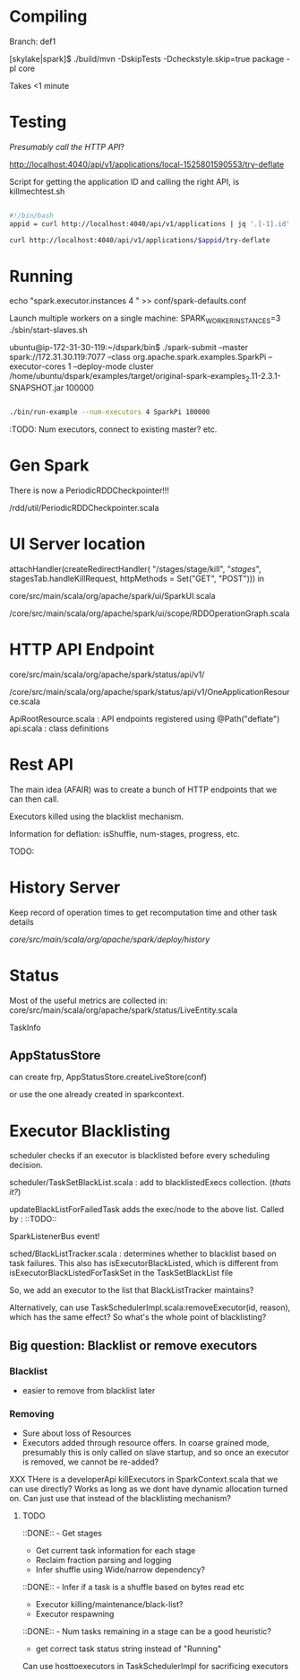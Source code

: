 
* Compiling  

Branch: def1

[skylake|spark]$ ./build/mvn  -DskipTests -Dcheckstyle.skip=true package -pl core

Takes <1 minute 

* Testing

/Presumably call the HTTP API/?

http://localhost:4040/api/v1/applications/local-1525801590553/try-deflate

Script for getting the application ID and calling the right API, is killmechtest.sh 

#+BEGIN_SRC bash

#!/bin/bash 
appid = curl http://localhost:4040/api/v1/applications | jq '.[-1].id'

curl http://localhost:4040/api/v1/applications/$appid/try-deflate

#+END_SRC 

* Running 


echo "spark.executor.instances     4 " >> conf/spark-defaults.conf

Launch multiple workers on a single machine:
SPARK_WORKER_INSTANCES=3 ./sbin/start-slaves.sh



ubuntu@ip-172-31-30-119:~/dspark/bin$ ./spark-submit --master spark://172.31.30.119:7077 --class org.apache.spark.examples.SparkPi --executor-cores 1 --deploy-mode cluster /home/ubuntu/dspark/examples/target/original-spark-examples_2.11-2.3.1-SNAPSHOT.jar 100000



#+BEGIN_SRC bash

./bin/run-example --num-executors 4 SparkPi 100000 

#+END_SRC 

:TODO: Num executors, connect to existing master? etc. 


* Gen Spark 

There is now a PeriodicRDDCheckpointer!!!

/rdd/util/PeriodicRDDCheckpointer.scala

* UI Server location 

    attachHandler(createRedirectHandler(
      "/stages/stage/kill", "/stages/", stagesTab.handleKillRequest,
      httpMethods = Set("GET", "POST")))
in 

core/src/main/scala/org/apache/spark/ui/SparkUI.scala 

/core/src/main/scala/org/apache/spark/ui/scope/RDDOperationGraph.scala 

* HTTP API Endpoint 

core/src/main/scala/org/apache/spark/status/api/v1/

/core/src/main/scala/org/apache/spark/status/api/v1/OneApplicationResource.scala 

ApiRootResource.scala : API endpoints registered using @Path("deflate") 
api.scala : class definitions 


* Rest API 

The main idea (AFAIR) was to create a bunch of HTTP endpoints that we can then call. 

Executors killed using the blacklist mechanism. 

Information for deflation: isShuffle, num-stages, progress, etc. 

TODO: 

* History Server 

Keep record of operation times to get recomputation time and other task details

/core/src/main/scala/org/apache/spark/deploy/history/


* Status 

Most of the useful metrics are collected in: 
core/src/main/scala/org/apache/spark/status/LiveEntity.scala

TaskInfo 

** AppStatusStore 

can create frp, AppStatusStore.createLiveStore(conf)

or use the one already created in sparkcontext.


* Executor Blacklisting 

scheduler checks if an executor is blacklisted before every scheduling decision.

scheduler/TaskSetBlackList.scala : add to blacklistedExecs collection. (/thats it?/)

updateBlackListForFailedTask adds the exec/node to the above list. Called by : ::TODO:: 

SparkListenerBus event!

sched/BlackListTracker.scala : determines whether to blacklist based on task failures. This also has isExecutorBlackListed, which is different from isExecutorBlackListedForTaskSet in the TaskSetBlackList file 

So, we add an executor to the list that BlackListTracker maintains? 

Alternatively, can use TaskSchedulerImpl.scala:removeExecutor(id, reason), which has the same effect? So what's the whole point of blacklisting?

** Big question: Blacklist or remove executors

*** Blacklist 
- easier to remove from blacklist later

*** Removing
- Sure about loss of Resources 
- Executors added through resource offers. In coarse grained mode, presumably this is only called on slave startup, and so once an executor is removed, we cannot be re-added?

XXX THere is a developerApi killExecutors in SparkContext.scala that we can use directly? Works as long as we dont have dynamic allocation turned on. Can just use that instead of the blacklisting mechanism? 



**** TODO 

 ::DONE::  - Get stages 
- Get current task information for each stage 
- Reclaim fraction parsing and logging 
- Infer shuffle using Wide/narrow dependency? 
::DONE:: - Infer if a task is a shuffle based on bytes read etc 
- Executor killing/maintenance/black-list? 
- Executor respawning
::DONE:: - Num tasks remaining in a stage can be a good heuristic? 
- get correct task status string instead of "Running"
  

Can use hosttoexecutors in TaskSchedulerImpl for sacrificing executors 
